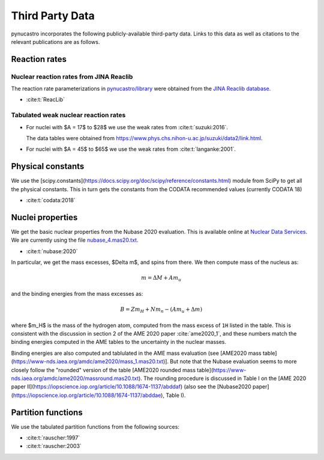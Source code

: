 Third Party Data
================

pynucastro incorporates the following publicly-available
third-party data. Links to this data as well as citations to the
relevant publications are as follows.

Reaction rates
--------------

Nuclear reaction rates from JINA Reaclib
^^^^^^^^^^^^^^^^^^^^^^^^^^^^^^^^^^^^^^^^

The reaction rate parameterizations in `pynucastro/library <https://github.com/pynucastro/pynucastro/tree/main/pynucastro/library>`_
were obtained from the `JINA Reaclib database <https://reaclib.jinaweb.org/>`_.

* :cite:t:`ReacLib`

Tabulated weak nuclear reaction rates
^^^^^^^^^^^^^^^^^^^^^^^^^^^^^^^^^^^^^

* For nuclei with $A = 17$ to $28$ we use the weak rates from
  :cite:t:`suzuki:2016`.

  The data tables were obtained from `<https://www.phys.chs.nihon-u.ac.jp/suzuki/data2/link.html>`_.

* For nuclei with $A = 45$ to $65$ we use the weak rates from
  :cite:t:`langanke:2001`.


Physical constants
------------------

We use the [scipy.constants](https://docs.scipy.org/doc/scipy/reference/constants.html) module
from SciPy to get all the physical constants.  This in turn gets the constants from the CODATA
recommended values (currently CODATA 18)

* :cite:t:`codata:2018`


Nuclei properties
-----------------

We get the basic nuclear properties from the Nubase 2020 evaluation.  This
is available online at `Nuclear Data Services <https://www-nds.iaea.org/amdc/>`_.
We are currently using the file `nubase_4.mas20.txt <https://www-nds.iaea.org/amdc/ame2020/nubase_4.mas20.txt>`_.

* :cite:t:`nubase:2020`

In particular, we get the mass excesses, $\Delta m$, and spins from there.  We then compute
mass of the nucleus as:

.. math::

   m = \Delta M + A m_u

and the binding energies from the mass excesses as:

.. math::

   B = Z m_H + N m_n - (A m_u + \Delta m)

where $m_H$ is the mass of the hydrogen atom, computed from the mass
excess of ``1H`` listed in the table.  This is consistent with the
discussion in section 2 of the AME 2020 paper :cite:`ame2020_1`, and
these numbers match the binding energies computed in the AME tables to
the uncertainty in the nuclear masses.

Binding energies are also computed and tablulated in the AME mass evaluation (see [AME2020 mass table](https://www-nds.iaea.org/amdc/ame2020/mass_1.mas20.txt)].  But note that the Nubase evaluation seems to more closely follow
the "rounded" version of the table [AME2020 rounded mass table](https://www-nds.iaea.org/amdc/ame2020/massround.mas20.txt).  The rounding procedure is discussed in Table I on the [AME 2020 paper II](https://iopscience.iop.org/article/10.1088/1674-1137/abddaf) (also see the [Nubase2020 paper](https://iopscience.iop.org/article/10.1088/1674-1137/abddae), Table I).

Partition functions
-------------------

We use the tabulated partition functions from the following sources:

* :cite:t:`rauscher:1997`

* :cite:t:`rauscher:2003`
